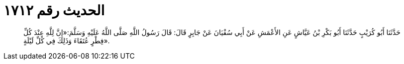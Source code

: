 
= الحديث رقم ١٧١٢

[quote.hadith]
حَدَّثَنَا أَبُو كُرَيْبٍ حَدَّثَنَا أَبُو بَكْرِ بْنُ عَيَّاشٍ عَنِ الأَعْمَشِ عَنْ أَبِي سُفْيَانَ عَنْ جَابِرٍ قَالَ: قَالَ رَسُولُ اللَّهِ صَلَّى اللَّهُ عَلَيْهِ وَسَلَّمَ:«إِنَّ لِلَّهِ عِنْدَ كُلِّ فِطْرٍ عُتَقَاءَ وَذَلِكَ فِي كُلِّ لَيْلَةٍ».